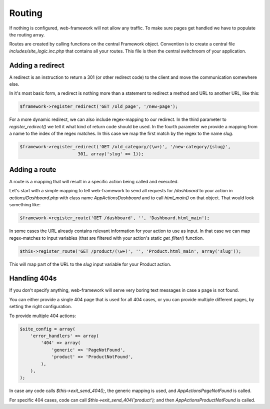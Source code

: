 Routing
=======

If nothing is configured, web-framework will not allow any traffic. To make sure pages get handled we have to populate the routing array.

Routes are created by calling functions on the central Framework object. Convention is to create a central file *includes/site\_logic.inc.php* that contains all your routes. This file is then the central switchroom of your application.

Adding a redirect
-----------------

A redirect is an instruction to return a 301 (or other redirect code) to the client and move the communication somewhere else.

In it's most basic form, a redirect is nothing more than a statement to redirect a method and URL to another URL, like this:

.. code-block:: php

    $framework->register_redirect('GET /old_page', '/new-page');

For a more dynamic redirect, we can also include regex-mapping to our redirect. In the third parameter to `register_redirect()` we tell it what kind of return code should be used. In the fourth parameter we provide a mapping from a name to the index of the regex matches. In this case we map the first match by the regex to the name `slug`.

.. code-block:: php

    $framework->register_redirect('GET /old_category/(\w+)', '/new-category/{slug}',
                          301, array('slug' => 1));

Adding a route
--------------

A route is a mapping that will result in a specific action being called and executed.

Let's start with a simple mapping to tell web-framework to send all requests for */dashboard* to your action in *actions/Dashboard.php* with class name `\App\Actions\Dashboard` and to call `html_main()` on that object. That would look something like:

.. code-block:: php

    $framework->register_route('GET /dashboard', '', 'Dashboard.html_main');

In some cases the URL already contains relevant information for your action to use as input. In that case we can map regex-matches to input variables (that are filtered with your action's static `get_filter()` function.

.. code-block:: php

    $this->register_route('GET /product/(\w+)', '', 'Product.html_main', array('slug'));

This will map part of the URL to the `slug` input variable for your Product action.

Handling 404s
-------------

If you don't specify anything, web-framework will serve very boring text messages in case a page is not found.

You can either provide a single 404 page that is used for all 404 cases, or you can provide multiple different pages, by setting the right configuration.

To provide multiple 404 actions:

.. code-block:: php

    $site_config = array(
        'error_handlers' => array(
            '404' => array(
                'generic' => 'PageNotFound',
                'product' => 'ProductNotFound',
            ),
        ),
    );

In case any code calls `$this->exit_send_404();`, the generic mapping is used, and `App\Actions\PageNotFound` is called.

For specific 404 cases, code can call `$this->exit_send_404('product');` and then `App\Actions\ProductNotFound` is called.

